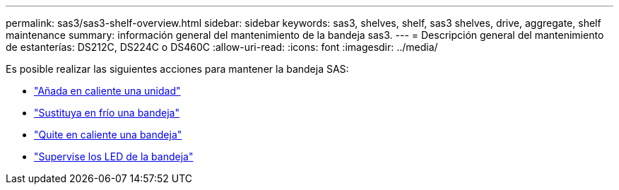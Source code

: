 ---
permalink: sas3/sas3-shelf-overview.html 
sidebar: sidebar 
keywords: sas3, shelves, shelf, sas3 shelves, drive, aggregate, shelf maintenance 
summary: información general del mantenimiento de la bandeja sas3. 
---
= Descripción general del mantenimiento de estanterías: DS212C, DS224C o DS460C
:allow-uri-read: 
:icons: font
:imagesdir: ../media/


[role="lead"]
Es posible realizar las siguientes acciones para mantener la bandeja SAS:

* link:hot-add-drive.html["Añada en caliente una unidad"]
* link:cold-replace-shelf.html["Sustituya en frío una bandeja"]
* link:hot-remove-shelf.html["Quite en caliente una bandeja"]
* link:service-monitor-leds.html["Supervise los LED de la bandeja"]

